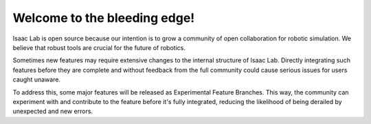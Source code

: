 Welcome to the bleeding edge!
=============================

Isaac Lab is open source because our intention is to grow a community of open collaboration for robotic simulation.
We believe that robust tools are crucial for the future of robotics.

Sometimes new features may require extensive changes to the internal structure of Isaac Lab.
Directly integrating such features before they are complete and without feedback from the full community could cause serious issues for users caught unaware.

To address this, some major features will be released as Experimental Feature Branches.
This way, the community can experiment with and contribute to the feature before it's fully integrated, reducing the likelihood of being derailed by unexpected and new errors.
